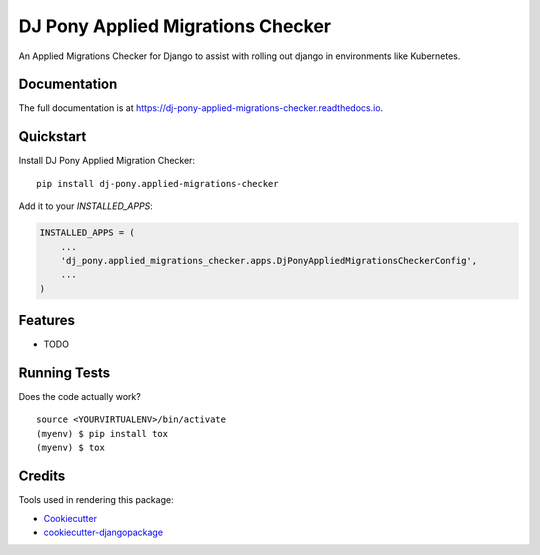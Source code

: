=============================
DJ Pony Applied Migrations Checker
=============================

.. image:: https://badge.fury.io/py/dj-pony.applied-migrations-checker.svg
    :target: https://badge.fury.io/py/dj-pony.applied-migrations-checker

.. image:: https://travis-ci.org/techdragon/dj-pony.applied-migrations-checker.svg?branch=master
    :target: https://travis-ci.org/dj-pony/dj-pony.applied-migrations-checker

.. image:: https://codecov.io/gh/techdragon/dj-pony.applied-migrations-checker/branch/master/graph/badge.svg
    :target: https://codecov.io/gh/dj-pony/dj-pony.applied-migrations-checker

An Applied Migrations Checker for Django to assist with rolling out django in environments like Kubernetes.

Documentation
-------------

The full documentation is at https://dj-pony-applied-migrations-checker.readthedocs.io.

Quickstart
----------

Install DJ Pony Applied Migration Checker::

    pip install dj-pony.applied-migrations-checker

Add it to your `INSTALLED_APPS`:

.. code-block:: python

    INSTALLED_APPS = (
        ...
        'dj_pony.applied_migrations_checker.apps.DjPonyAppliedMigrationsCheckerConfig',
        ...
    )



Features
--------

* TODO

Running Tests
-------------

Does the code actually work?

::

    source <YOURVIRTUALENV>/bin/activate
    (myenv) $ pip install tox
    (myenv) $ tox

Credits
-------

Tools used in rendering this package:

*  Cookiecutter_
*  `cookiecutter-djangopackage`_

.. _Cookiecutter: https://github.com/audreyr/cookiecutter
.. _`cookiecutter-djangopackage`: https://github.com/pydanny/cookiecutter-djangopackage
